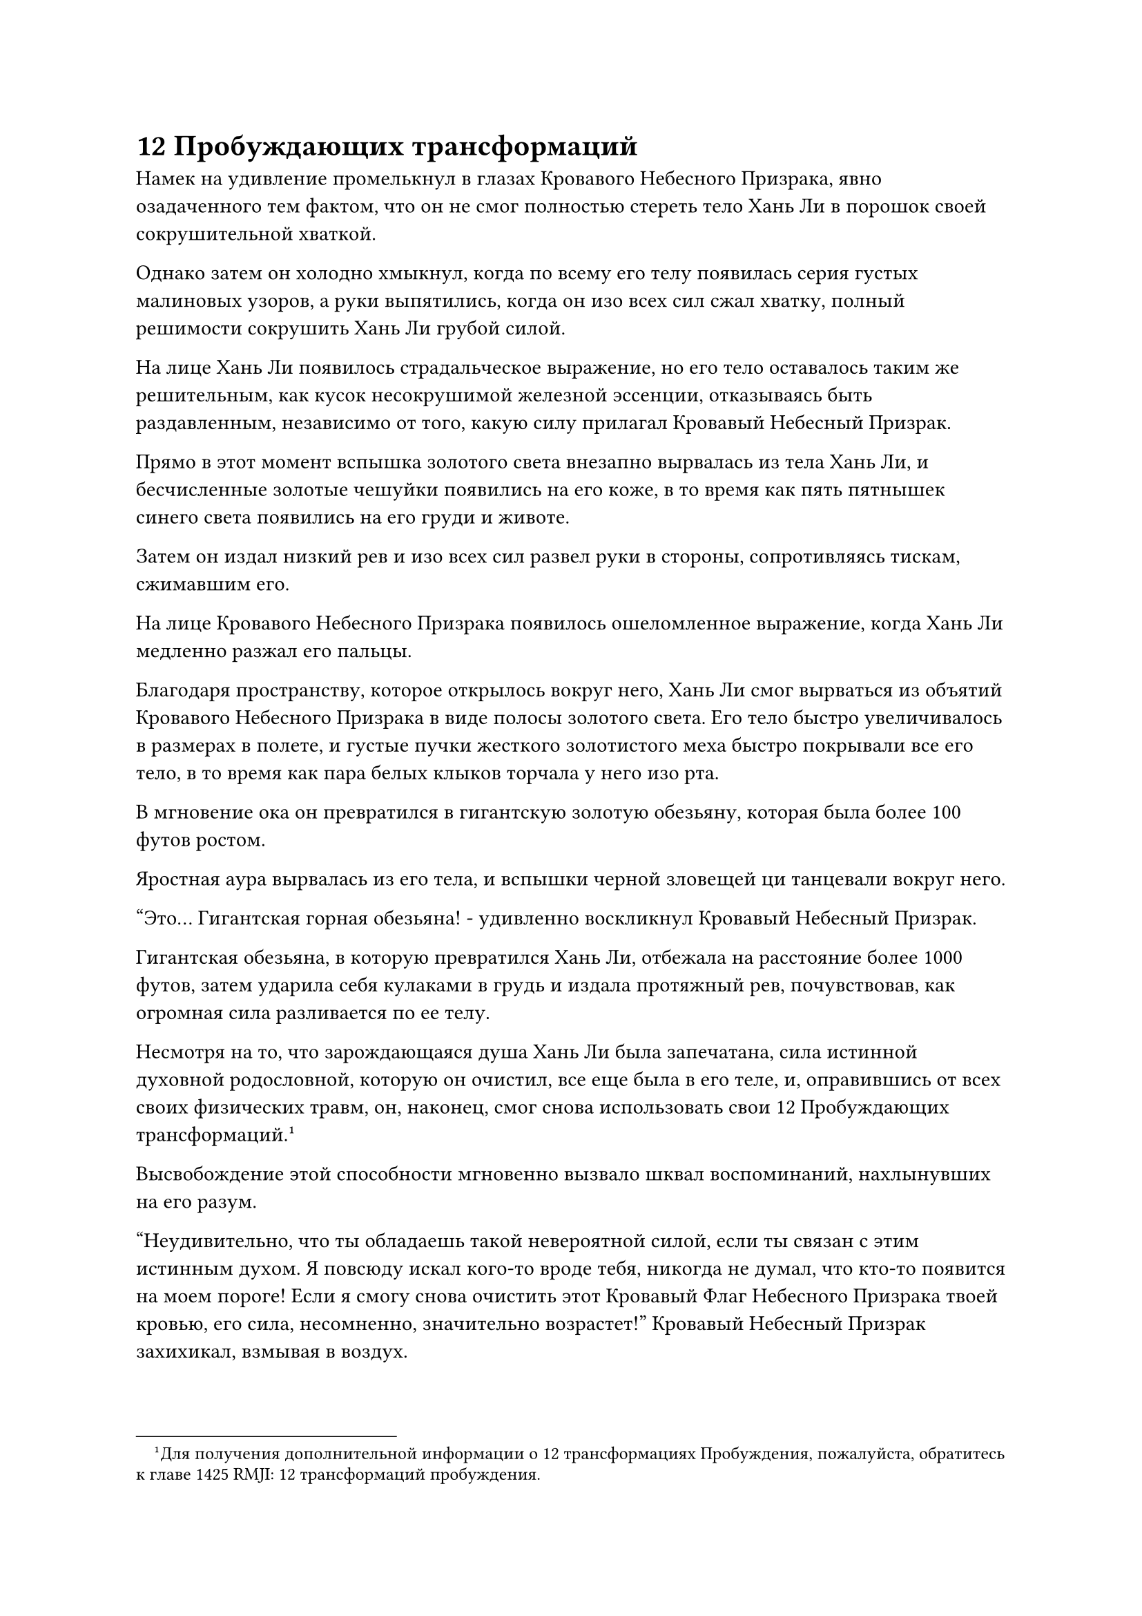 = 12 Пробуждающих трансформаций

Намек на удивление промелькнул в глазах Кровавого Небесного Призрака, явно озадаченного тем фактом, что он не смог полностью стереть тело Хань Ли в порошок своей сокрушительной хваткой.

Однако затем он холодно хмыкнул, когда по всему его телу появилась серия густых малиновых узоров, а руки выпятились, когда он изо всех сил сжал хватку, полный решимости сокрушить Хань Ли грубой силой.

На лице Хань Ли появилось страдальческое выражение, но его тело оставалось таким же решительным, как кусок несокрушимой железной эссенции, отказываясь быть раздавленным, независимо от того, какую силу прилагал Кровавый Небесный Призрак.

Прямо в этот момент вспышка золотого света внезапно вырвалась из тела Хань Ли, и бесчисленные золотые чешуйки появились на его коже, в то время как пять пятнышек синего света появились на его груди и животе.

Затем он издал низкий рев и изо всех сил развел руки в стороны, сопротивляясь тискам, сжимавшим его.

На лице Кровавого Небесного Призрака появилось ошеломленное выражение, когда Хань Ли медленно разжал его пальцы.

Благодаря пространству, которое открылось вокруг него, Хань Ли смог вырваться из объятий Кровавого Небесного Призрака в виде полосы золотого света. Его тело быстро увеличивалось в размерах в полете, и густые пучки жесткого золотистого меха быстро покрывали все его тело, в то время как пара белых клыков торчала у него изо рта.

В мгновение ока он превратился в гигантскую золотую обезьяну, которая была более 100 футов ростом.

Яростная аура вырвалась из его тела, и вспышки черной зловещей ци танцевали вокруг него.

"Это... Гигантская горная обезьяна! - удивленно воскликнул Кровавый Небесный Призрак.

Гигантская обезьяна, в которую превратился Хань Ли, отбежала на расстояние более 1000 футов, затем ударила себя кулаками в грудь и издала протяжный рев, почувствовав, как огромная сила разливается по ее телу.

Несмотря на то, что зарождающаяся душа Хань Ли была запечатана, сила истинной духовной родословной, которую он очистил, все еще была в его теле, и, оправившись от всех своих физических травм, он, наконец, смог снова использовать свои 12 Пробуждающих трансформаций.#footnote[Для получения дополнительной информации о 12 трансформациях Пробуждения, пожалуйста, обратитесь к главе 1425 RMJI: 12 трансформаций пробуждения.]

Высвобождение этой способности мгновенно вызвало шквал воспоминаний, нахлынувших на его разум.

"Неудивительно, что ты обладаешь такой невероятной силой, если ты связан с этим истинным духом. Я повсюду искал кого-то вроде тебя, никогда не думал, что кто-то появится на моем пороге! Если я смогу снова очистить этот Кровавый Флаг Небесного Призрака твоей кровью, его сила, несомненно, значительно возрастет!" Кровавый Небесный Призрак захихикал, взмывая в воздух.

Он сжал свою правую клешню в гигантский кулак, прежде чем нанести удар золотой обезьяне, и из его кулака вырвалось огромное пространство малинового света.

Гигантская золотая обезьяна холодно хмыкнула и тоже нанесла ответный удар, выпустив из своего кулака огромную вспышку золотого сияния.

Два кулака совершенно несравнимых размеров столкнулись, и по всему небу разнесся оглушительный грохот, заставивший море крови внизу яростно всколыхнуться.

Тело Кровавого Небесного Призрака содрогнулось, и от удара оно отлетело назад. Его правая рука разлетелась вдребезги, кровь и плоть разлетелись во все стороны, прежде чем распасться огромным облаком кровавого тумана, обнажив полупрозрачные, похожие на кровавый нефрит кости руки внутри.

Кровавый Небесный Призрак рухнул в море крови внизу, подняв гигантскую волну крови.

Напротив, гигантская золотая обезьяна лишь слегка покачнулась, прежде чем обрести равновесие, затем опустила голову, чтобы бросить взгляд вниз.

Поверхность моря крови некоторое время бурлила, прежде чем снова затихнуть.

Однако в следующее мгновение раздался оглушительный грохот, и море крови позади золотой обезьяны яростно раскололось.

Волны крови хлынули во все стороны, когда Кровавый Небесный Призрак появился из глубин. К этому моменту его раздробленная рука уже полностью зажила, а глаза ярко светились малиновым сиянием, по-видимому, он был полностью взбешен сопротивлением, оказываемым гигантской обезьяной.

Он протянул вниз одну руку, и огромная волна крови поднялась снизу, превратившись в алое копье длиной от 300 до 400 футов, прежде чем попасть в его хватку. Затем Кровавый Небесный Призрак быстро прицелился в гигантскую золотую обезьяну, прежде чем злобно метнуть копье в воздух.

Мгновенно раздался резкий визгливый звук, и гигантская обезьяна немедленно обернулась.

Однако вместо того, чтобы отступить, он двинулся к копью, опуская огромную мохнатую руку с огромной силой.

Раздался оглушительный удар, и алое копье практически только что покинуло хватку Кровавого Небесного Призрака, прежде чем оно было отброшено прочь, затем разлетелось на бесчисленные куски, прежде чем снова превратиться в волну крови.

Кровавый Небесный Призрак был ошеломлен, увидев это, и прежде чем у него появился шанс предпринять меры уклонения, гигантская золотая обезьяна уже приблизилась к нему на расстояние 1000 футов, прежде чем нанести удар обоими своими золотыми кулаками.

Кровавый Небесный Призрак сражался с огнем огнем, подняв левую руку, чтобы противостоять атаке.

Раздался оглушительный грохот, и Кровавый Небесный Призрак снова был отправлен в полет. Кровь и плоть на левой половине его тела были полностью уничтожены, обнажив полупрозрачные кости внутри.

Как раз в тот момент, когда гигантская золотая обезьяна собиралась броситься в погоню и воспользоваться своим преимуществом, огромная волна внезапно поднялась из моря крови внизу, а затем в мгновение ока превратилась в устрашающую голову дракона.

Голова дракона открыла свою похожую на пещеру пасть, прежде чем в мгновение ока закрыть ее, пожирая гигантскую золотую обезьяну как раз в тот момент, когда она собиралась догнать Кровавого Небесного Призрака.

Сразу же после этого кровавый дракон, достигавший более 1000 футов в длину, поднялся из моря крови, изогнув свое массивное тело в воздухе и выпустив огромное облако кровавого тумана.

Неподалеку Кровавый Небесный Призрак уже пришел в себя, и руны на его костях вспыхивали, когда всплески вязкой крови поднимались из моря крови, прежде чем обвиться вокруг отсутствующей половины его тела. Новая плоть мгновенно начала расти со скоростью, заметной даже невооруженным глазом, непрерывно извиваясь при этом.

Воспользовавшись тем фактом, что гигантская обезьяна была съедена кровавым драконом, Кровавый Небесный Призрак поспешно наложил ручную печать, произнося глубокое заклинание.

Яркий малиновый свет вспыхнул в глазах гигантского дракона, когда он мгновенно свернул свое собственное тело в массивный кровавый шар. Багровый свет беспорядочно вспыхивал на поверхности кровавого шара, и он также быстро расширялся, как воздушный шар.

Свирепое выражение появилось на лице Кровавого Небесного Призрака, когда он в последний раз запечатал его рукой, но прямо в этот момент бесчисленные золотые нити света внезапно пронзили определенную часть огромного кровавого шара, создав массивную выпуклость.

Сразу же после этого раздался оглушительный удар, и вспышка золотого света вылетела наружу, прежде чем устремиться прямо к Кровавому Небесному Призраку.

Окутанный золотым светом был не кто иной, как гигантская золотая обезьяна.

Он пролетел не более 200-300 футов, прежде чем раздался оглушительный грохот, и гигантский кровавый шар яростно взорвался, образовав еще более гигантский шар багрового света, который все еще быстро расширялся во всех направлениях с угрожающей скоростью.

Разрушительные ударные волны распространились по воздуху, посылая яростные порывы ветра, проносящиеся по окрестностям в радиусе около 10 километров. Пространственная рябь, которая была видна даже невооруженным глазом, появилась в самом эпицентре взрыва, прежде чем исчезнуть в мгновение ока.

Гигантской золотой обезьяне удалось вовремя вырваться из кровавого шара, но она все еще была частично захвачена взрывом, и несколько клочков ее яркого золотистого меха были опалены. К счастью, полученные ею травмы оказались не очень серьезными. Если бы не его быстрая реакция, даже с его внушительным физическим телом, он все равно получил бы значительный урон от взрыва.

Кровавый Небесный Призрак посмотрел на быстро приближающуюся гигантскую золотую обезьяну и взмахнул своими темно-фиолетовыми крыльями летучей мыши, мгновенно вызвав под собой два порыва свирепого ветра. Затем его огромное тело превратилось в размытую малиновую тень, которая удалялась вдаль с невероятной скоростью, намного превосходящей скорость гигантской золотой обезьяны.

В этот момент Кровавому Небесному Призраку уже стало ясно, что продолжать бросать вызов гигантской обезьяне на состязание в силе было неразумным решением.

При виде этого на лице гигантской золотой обезьяны появилось холодное выражение.

Гигантская горная обезьяна славилась своей невероятной силой, но ее скорость была довольно низкой, и Хань Ли никак не мог поймать Кровавого Небесного Призрака в его нынешнем виде.

Внезапно Кровавый Небесный Призрак вдалеке издал ужасный визг, и в море крови вокруг гигантской золотой обезьяны появился ряд выпуклостей, каждая из которых была размером в несколько десятков футов.

Сразу же после этого сотни багровых теней вырвались из выпуклостей, прежде чем со всех сторон устремиться к золотой обезьяне.

Это была орда алых призрачных существ, каждое с единственным рогом на голове. У существ были зеленые глаза и острые когти, а вокруг них клубились облака кровавого тумана.

Гигантская золотая обезьяна остановилась как вкопанная, и от ее тела начал исходить золотистый свет. В то же время он быстро уменьшался в размерах и быстро скрылся в облаках кровавого тумана вокруг себя.

В следующее мгновение раздался отчетливый крик, и бесчисленные вспышки лазурного света вырвались из кровавого тумана. Затем яростные порывы лазурного ветра пронеслись по окрестностям, сметая кровавый туман, открывая гигантскую лазурную птицу.

Птица была размером от 70 до 80 футов, с ярко-лазурными перьями и гребнем из лазурных перьев на голове. Ее крылья были чрезвычайно широкими, и когда они полностью расправлялись, размах крыльев превышал длину ее тела. Кроме того, за ним тянулись три длинных хвостовых пера, придавая ему величественный и мистический вид.

Энергично взмахнув крыльями, гигантская лазурная птица выпустила бесчисленные порывы свирепого ветра, оставляя за собой сотни лазурных полос, прежде чем врезаться в приближающуюся орду призрачных существ.

Несколько десятков призрачных существ были мгновенно разорваны в клочья лазурными полосами, а затем взорвались облаками кровавого тумана.

Гигантская лазурная птица снова расправила крылья, превратившись в размытую лазурную тень, которая чрезвычайно проворно вылетела из окружения призрачных существ, прежде чем устремиться к Кровавому Небесному Призраку.

"Это... Лазурная птица Луан! Кто ты?" - воскликнул Кровавый Небесный Призрак, затем поспешно захлопал крыльями и скрылся с места происшествия.

Однако лазурная тень была удивительно быстрой, и она достигла Кровавого Небесного Призрака в мгновение ока, прежде чем пролететь мимо во вспышке лазурного света.

На груди Кровавого Небесного Призрака мгновенно появились три огромные раны, которые были достаточно глубокими, чтобы обнажить кость, и кровь брызнула во все стороны.

Кровавый Небесный Призрак рефлекторно развернулся и поднял руки, чтобы нанести ответный удар, но к тому времени лазурная тень уже появилась позади него, прежде чем промелькнуть за его спиной.

На спине Кровавого Небесного Призрака были мгновенно нанесены три огромные раны, и кровь снова забрызгала все вокруг, в то время как одно из его крыльев летучей мыши было полностью оторвано.

Яростный малиновый отблеск появился в глазах Кровавого Небесного Призрака, и он издал разъяренный рев, когда набросился на лазурную тень своими мощными когтями.

Были вызваны бесчисленные выступы алых когтей, которые затем переплелись друг с другом, образуя плотную сеть.

Однако лазурная тень внезапно исчезла на месте, затем в следующее мгновение появилась справа от Кровавого Небесного Призрака, как будто путем мгновенной телепортации, а затем снова набросилась, как молния.

Еще три глубокие раны появились на правой руке Кровавого Небесного Призрака, обнажив кости его предплечья, когда кровь хлынула из ран алым фонтаном.

Кровавый Небесный Призрак издал еще один яростный рев, пытаясь нанести ответный удар, но, к несчастью для него, он был совершенно не в состоянии угнаться за скоростью лазурной тени.

Серия размытых лазурных теней танцевала вокруг Кровавого Небесного Призрака в призрачной манере, двигаясь так быстро, что это было невозможно отследить невооруженным глазом.

Тело Кровавого Небесного Призрака мгновенно покрылось ранами, и его движения также стали довольно вялыми.

Если бы не тот факт, что полупрозрачные кости в его теле были чрезвычайно твердыми и решительными, он уже был бы разрезан на бесчисленные кусочки.

Намек на страх, наконец, промелькнул в глазах Кровавого Небесного Призрака, и он закинул руки за голову, устремляясь к морю крови внизу. В то же время огромная волна вязкой крови поднялась ему навстречу.

Прямо в этот момент раздался отчетливый крик, и лазурная тень ускорилась еще больше, танцуя вокруг Кровавого Небесного Призрака с непостижимой скоростью, оставляя за собой следы остаточных изображений.

Налетели свирепые порывы ветра, и на ветру появились бесчисленные длинные лазурные полосы, заполнившие окружающее пространство в радиусе нескольких километров, когда они злобно рвали все подряд.

Волна крови только начала подниматься, как в нее мгновенно ударили десятки лазурных полос, заставив ее распасться и упасть обратно в море крови.

#pagebreak()